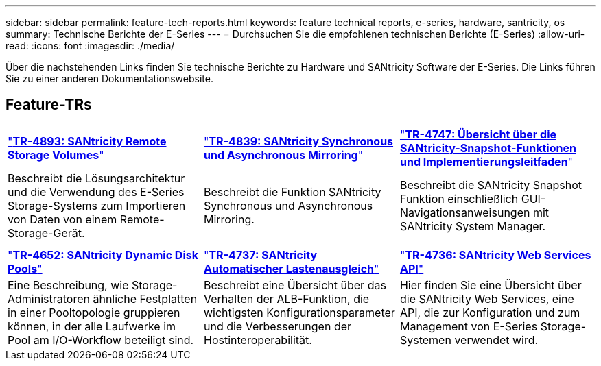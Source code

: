 ---
sidebar: sidebar 
permalink: feature-tech-reports.html 
keywords: feature technical reports, e-series, hardware, santricity, os 
summary: Technische Berichte der E-Series 
---
= Durchsuchen Sie die empfohlenen technischen Berichte (E-Series)
:allow-uri-read: 
:icons: font
:imagesdir: ./media/


[role="lead"]
Über die nachstehenden Links finden Sie technische Berichte zu Hardware und SANtricity Software der E-Series. Die Links führen Sie zu einer anderen Dokumentationswebsite.



== Feature-TRs

[cols="9,9,9"]
|===


| https://www.netapp.com/pdf.html?item=/media/28697-tr-4893-deploy.pdf["*TR-4893: SANtricity Remote Storage Volumes*"^] | https://www.netapp.com/pdf.html?item=/media/19405-tr-4839.pdf["*TR-4839: SANtricity Synchronous und Asynchronous Mirroring*"^] | https://www.netapp.com/pdf.html?item=/media/17167-tr4747pdf.pdf["*TR-4747: Übersicht über die SANtricity-Snapshot-Funktionen und Implementierungsleitfaden*"^] 


| Beschreibt die Lösungsarchitektur und die Verwendung des E-Series Storage-Systems zum Importieren von Daten von einem Remote-Storage-Gerät. | Beschreibt die Funktion SANtricity Synchronous und Asynchronous Mirroring. | Beschreibt die SANtricity Snapshot Funktion einschließlich GUI-Navigationsanweisungen mit SANtricity System Manager. 


|  |  |  


|  |  |  


| https://www.netapp.com/ko/media/12421-tr4652.pdf["*TR-4652: SANtricity Dynamic Disk Pools*"^] | https://www.netapp.com/pdf.html?item=/media/17144-tr4737pdf.pdf["*TR-4737: SANtricity Automatischer Lastenausgleich*"^] | https://www.netapp.com/pdf.html?item=/media/17142-tr4736pdf.pdf["*TR-4736: SANtricity Web Services API*"^] 


| Eine Beschreibung, wie Storage-Administratoren ähnliche Festplatten in einer Pooltopologie gruppieren können, in der alle Laufwerke im Pool am I/O-Workflow beteiligt sind. | Beschreibt eine Übersicht über das Verhalten der ALB-Funktion, die wichtigsten Konfigurationsparameter und die Verbesserungen der Hostinteroperabilität. | Hier finden Sie eine Übersicht über die SANtricity Web Services, eine API, die zur Konfiguration und zum Management von E-Series Storage-Systemen verwendet wird. 
|===